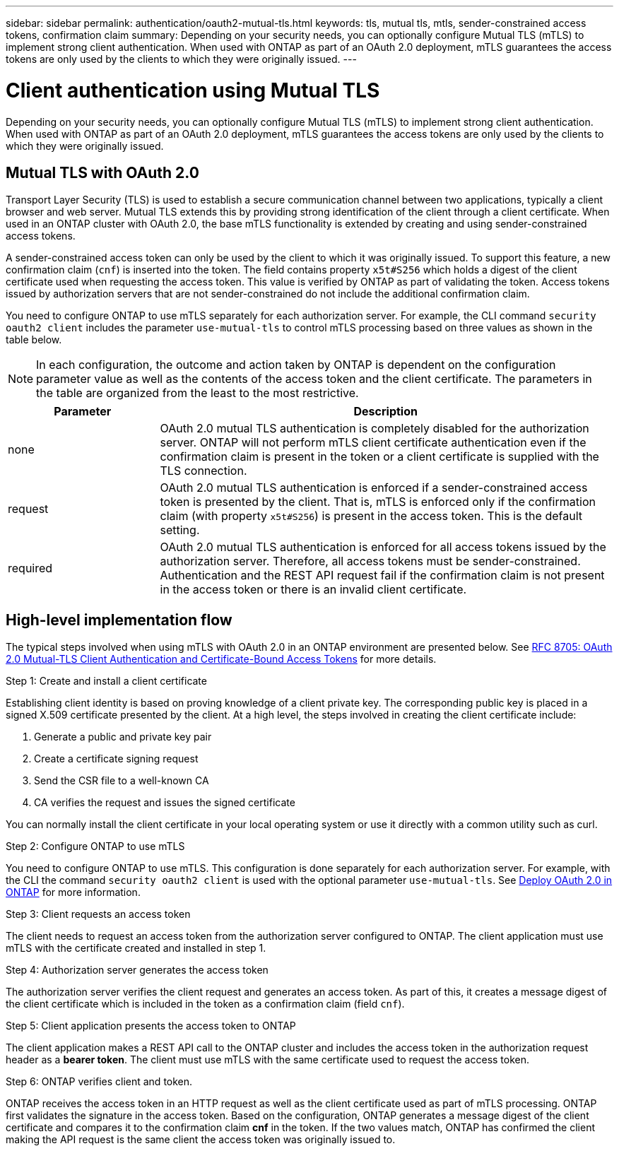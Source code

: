 ---
sidebar: sidebar
permalink: authentication/oauth2-mutual-tls.html
keywords: tls, mutual tls, mtls, sender-constrained access tokens, confirmation claim
summary: Depending on your security needs, you can optionally configure Mutual TLS (mTLS) to implement strong client authentication. When used with ONTAP as part of an OAuth 2.0 deployment, mTLS guarantees the access tokens are only used by the clients to which they were originally issued.
---

= Client authentication using Mutual TLS
:hardbreaks:
:nofooter:
:icons: font
:linkattrs:
:imagesdir: ../media/

[.lead]
Depending on your security needs, you can optionally configure Mutual TLS (mTLS) to implement strong client authentication. When used with ONTAP as part of an OAuth 2.0 deployment, mTLS guarantees the access tokens are only used by the clients to which they were originally issued.

== Mutual TLS with OAuth 2.0

Transport Layer Security (TLS) is used to establish a secure communication channel between two applications, typically a client browser and web server. Mutual TLS extends this by providing strong identification of the client through a client certificate. When used in an ONTAP cluster with OAuth 2.0, the base mTLS functionality is extended by creating and using sender-constrained access tokens.

A sender-constrained access token can only be used by the client to which it was originally issued. To support this feature, a new confirmation claim (`cnf`) is inserted into the token. The field contains property `x5t#S256` which holds a digest of the client certificate used when requesting the access token. This value is verified by ONTAP as part of validating the token. Access tokens issued by authorization servers that are not sender-constrained do not include the additional confirmation claim.

You need to configure ONTAP to use mTLS separately for each authorization server. For example, the CLI command `security oauth2 client` includes the parameter `use-mutual-tls` to control mTLS processing based on three values as shown in the table below.

[NOTE]
In each configuration, the outcome and action taken by ONTAP is dependent on the configuration parameter value as well as the contents of the access token and the client certificate. The parameters in the table are organized from the least to the most restrictive.

[cols="25,75"*,options="header"]
|===
|Parameter
|Description
|none
|OAuth 2.0 mutual TLS authentication is completely disabled for the authorization server. ONTAP will not perform mTLS client certificate authentication even if the confirmation claim is present in the token or a client certificate is supplied with the TLS connection.
|request
|OAuth 2.0 mutual TLS authentication is enforced if a sender-constrained access token is presented by the client. That is, mTLS is enforced only if the confirmation claim (with property `x5t#S256`) is present in the access token. This is the default setting.
|required
|OAuth 2.0 mutual TLS authentication is enforced for all access tokens issued by the authorization server. Therefore, all access tokens must be sender-constrained. Authentication and the REST API request fail if the confirmation claim is not present in the access token or there is an invalid client certificate.
|===

== High-level implementation flow

The typical steps involved when using mTLS with OAuth 2.0 in an ONTAP environment are presented below. See https://www.rfc-editor.org/info/rfc8705[RFC 8705: OAuth 2.0 Mutual-TLS Client Authentication and Certificate-Bound Access Tokens^] for more details.

.Step 1: Create and install a client certificate

Establishing client identity is based on proving knowledge of a client private key. The corresponding public key is placed in a signed X.509 certificate presented by the client. At a high level, the steps involved in creating the client certificate include:

. Generate a public and private key pair
. Create a certificate signing request
. Send the CSR file to a well-known CA
. CA verifies the request and issues the signed certificate

You can normally install the client certificate in your local operating system or use it directly with a common utility such as curl.

.Step 2: Configure ONTAP to use mTLS

You need to configure ONTAP to use mTLS. This configuration is done separately for each authorization server. For example, with the CLI the command `security oauth2 client` is used with the optional parameter `use-mutual-tls`. See link:../authentication/oauth2-deploy-ontap.html[Deploy OAuth 2.0 in ONTAP] for more information.

.Step 3: Client requests an access token

The client needs to request an access token from the authorization server configured to ONTAP. The client application must use mTLS with the certificate created and installed in step 1.

.Step 4: Authorization server generates the access token

The authorization server verifies the client request and generates an access token. As part of this, it creates a message digest of the client certificate which is included in the token as a confirmation claim (field `cnf`).

.Step 5: Client application presents the access token to ONTAP

The client application makes a REST API call to the ONTAP cluster and includes the access token in the authorization request header as a *bearer token*. The client must use mTLS with the same certificate used to request the access token.

.Step 6: ONTAP verifies client and token.

ONTAP receives the access token in an HTTP request as well as the client certificate used as part of mTLS processing. ONTAP first validates the signature in the access token. Based on the configuration, ONTAP generates a message digest of the client certificate and compares it to the confirmation claim *cnf* in the token. If the two values match, ONTAP has confirmed the client making the API request is the same client the access token was originally issued to.
